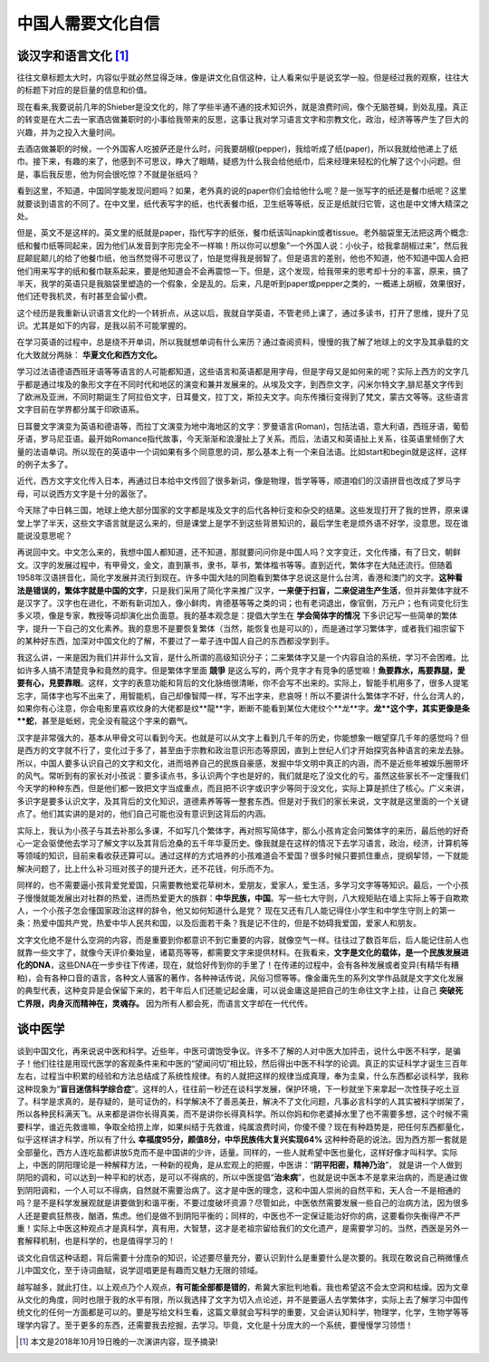 中国人需要文化自信 
^^^^^^^^^^^^^^^^^^^^^^^^^^^^^^^^^^^^^^^^^^^^^^   

谈汉字和语言文化 [1]_
----------------------------------------------
往往文章标题太大时，内容似乎就必然显得乏味，像是讲文化自信这种，让人看来似乎是说玄学一般。但是经过我的观察，往往大的标题下对应的是巨量的信息和价值。
	
现在看来,我要说前几年的Shieber是没文化的，除了学些半通不通的技术知识外，就是浪费时间，像个无脑苍蝇，到处乱撞。真正的转变是在大二去一家酒店做兼职时的小事给我带来的反思，这事让我对学习语言文字和宗教文化，政治，经济等等产生了巨大的兴趣，并为之投入大量时间。
	
去酒店做兼职的时候，一个外国客人吃披萨还是什么时，问我要胡椒(pepper)，我给听成了纸(paper)，所以我就给他递上了纸巾。接下来，有趣的来了，他感到不可思议，睁大了眼睛，疑惑为什么我会给他纸巾，后来经理来轻松的化解了这个小问题。但是，事后我反思，他为何会很吃惊？不就是张纸吗？
	
看到这里，不知道，中国同学能发现问题吗？如果，老外真的说的paper你们会给他什么呢？是一张写字的纸还是餐巾纸呢？这里就要谈到语言的不同了。在中文里，纸代表写字的纸，也代表餐巾纸，卫生纸等等纸，反正是纸就归它管，这也是中文博大精深之处。
    
但是，英文不是这样的。英文里的纸就是paper，指代写字的纸张，餐巾纸该叫napkin或者tissue。老外脑袋里无法把这两个概念:纸和餐巾纸等同起来，因为他们从发音到字形完全不一样嘛！所以你可以想象”一个外国人说：小伙子，给我拿胡椒过来”，然后我屁颠屁颠儿的给了他餐巾纸，他当然觉得不可思议了，怕是觉得我是弱智了。但是语言的差别，他也不知道，他不知道中国人会把他们用来写字的纸和餐巾联系起来，要是他知道会不会再震惊一下。但是，这个发现，给我带来的思考却十分的丰富，原来，搞了半天，我学的英语只是我脑袋里塑造的一个假象，全是乱的。后来，凡是听到paper或pepper之类的，一概递上胡椒，效果很好，他们还夸我机灵，有时甚至会留小费。
	
这个经历是我重新认识语言文化的一个转折点，从这以后，我就自学英语，不管老师上课了，通过多读书，打开了思维，提升了见识。尤其是如下的内容，是我以前不可能掌握的。
	
在学习英语的过程中，总是绕不开单词，所以我就想单词有什么来历？通过查阅资料，慢慢的我了解了地球上的文字及其承载的文化大致就分两脉： **华夏文化和西方文化。**

学习过法语德语西班牙语等等语言的人可能都知道，这些语言和英语都是用字母，但是字母又是如何来的呢？实际上西方的文字几乎都是通过埃及的象形文字在不同时代和地区的演变和兼并发展来的。从埃及文字，到西奈文字，闪米尔特文字,腓尼基文字传到了欧洲及亚洲，不同时期诞生了阿拉伯文字，日耳曼文，拉丁文，斯拉夫文字。向东传播衍变得到了梵文，蒙古文等等。这些语言文字目前在学界都分属于印欧语系。
	
日耳曼文字演变为英语和德语等，而拉丁文演变为地中海地区的文字：罗曼语言(Roman)，包括法语，意大利语，西班牙语，葡萄牙语，罗马尼亚语。最开始Romance指代故事，今天渐渐和浪漫扯上了关系。而后，法语又和英语扯上关系，往英语里倾倒了大量的法语单词。所以现在的英语中一个词如果有多个同意思的词，那么基本上有一个来自法语。比如start和begin就是这样，这样的例子太多了。

近代，西方文字文化传入日本，再通过日本给中文传回了很多新词，像是物理，哲学等等，顺道咱们的汉语拼音也改成了罗马字母，可以说西方文字是十分的嚣张了。

今天除了中日韩三国，地球上绝大部分国家的文字都是埃及文字的后代各种衍变和杂交的结果。这些发现打开了我的世界，原来课堂上学了半天，这些文字语言就是这么来的，但是课堂上是学不到这些背景知识的，最后学生老是烦外语不好学，没意思。现在谁能说没意思呢？
   
再说回中文。中文怎么来的，我想中国人都知道，还不知道，那就要问问你是中国人吗？文字变迁，文化传播，有了日文，朝鲜文。汉字的发展过程中，有甲骨文，金文，直到篆书，隶书，草书，繁体楷书等等。直到近代，繁体字在大陆还流行。但随着1958年汉语拼音化，简化字发展并流行到现在。许多中国大陆的同胞看到繁体字总说这是什么台湾，香港和澳门的文字。**这种看法是错误的，繁体字就是中国的文字**，只是我们采用了简化字来推广汉字，**一来便于扫盲，二来促进生产生活**，但并非繁体字就不是汉字了。汉字也在进化，不断有新词加入，像小鲜肉，肯德基等等之类的词；也有老词退出，像官倒，万元户；也有词变化衍生多义项，像是专家，教授等词却演化出负面意。我的基本观念是：提倡大学生在 **学会简体字的情况** 下多识记写一些简单的繁体字，提升一下自己的文化素养。我的意思不是要恢复繁体（当然，能恢复也是可以的），而是通过学习繁体字，或者我们祖宗留下的某种好东西，加深对中国文化的了解，不要过了一辈子连中国人自己的东西都没学到手。

我这么讲，一来是因为我们并非什么文盲，是什么所谓的高级知识分子；二来繁体字又是一个内容自洽的系统，学习不会困难。比如许多人搞不清楚竞争和竟然的竟字。但是繁体字里面 **競爭** 是这么写的，两个竞字才有竞争的感觉嘛！**魚要靠水，馬要靠腿，愛要有心，見要靠眼**。这样，文字的表意功能和背后的文化脉络很清晰，你不会写不出来的。实际上，智能手机用多了，很多人提笔忘字，简体字也写不出来了，用智能机，自己却像智障一样，写不出字来，悲哀呀！所以不要讲什么繁体字不好，什么台湾人的，如果你有心注意，你会电影里喜欢纹身的大佬都是纹**龍**字，断断不能看到某位大佬纹个**龙**字。**龙**这个字，其实更像是条**蛇**，甚至是蚯蚓，完全没有龍这个字来的霸气。
	
汉字是非常强大的，基本从甲骨文可以看到今天。也就是可以从文字上看到几千年的历史，你能想象一眼望穿几千年的感觉吗？但是西方的文字就不行了，变化过于多了，甚至由于宗教和政治意识形态等原因，直到上世纪人们才开始探究各种语言的来龙去脉。所以，中国人要多认识自己的文字和文化，进而培养自己的民族自豪感，发掘中华文明中真正的内涵，而不是近些年被娱乐圈带坏的风气。常听到有的家长对小孩说：要多读点书，多认识两个字也是好的，我们就是吃了没文化的亏。虽然这些家长不一定懂我们今天学的种种东西，但是他们都一致把文字当成重点，而且把不识字或识字少等同于没文化，实际上算是抓住了核心。广义来讲，多识字是要多认识文字，及其背后的文化知识，道德素养等等一整套东西。但是对于我们的家长来说，文字就是这里面的一个关键点了。他们其实讲的是对的，他们自己可能也没有意识到这背后的内涵。
	
实际上，我认为小孩子与其去补那么多课，不如写几个繁体字，再对照写简体字，那么小孩肯定会问繁体字的来历，最后他的好奇心一定会驱使他去学习了解文字以及其背后沧桑的五千年华夏历史。像我就是在这样的情况下去学习语言，政治，经济，计算机等等领域的知识，目前来看收获还算可以。通过这样的方式培养的小孩难道会不爱国？很多时候只要抓住重点，提纲挈领，一下就能解决问题了，比上什么补习班对孩子的提升还大，还不花钱，何乐而不为。
   
同样的，也不需要逼小孩背爱党爱国，只需要教他爱花草树木，爱朋友，爱家人，爱生活，多学习文字等等知识。最后，一个小孩子慢慢就能发展出对社群的热爱，进而热爱更大的族群：**中华民族，中国**。写一些七大守则，八大规矩贴在墙上实际上等于自欺欺人，一个小孩子怎会懂国家政治这样的辞令，他又如何知道什么是党？ 现在又还有几人能记得住小学生和中学生守则上的第一条：热爱中国共产党，热爱中华人民共和国，以及后面若干条？我是记不住的，但是不妨碍我爱国，爱家人和朋友。

文字文化绝不是什么空洞的内容，而是重要到你都意识不到它重要的内容，就像空气一样。往往过了数百年后，后人能记住前人也就靠一些文字了，就像今天评价秦始皇，诸葛亮等等，都需要文字来提供材料。在我看来，**文字是文化的载体，是一个民族发展进化的DNA**，这些DNA在一步步往下传递，现在，就恰好传到你的手里了！在传递的过程中，会有各种发展或者变异(有精华有糟粕)，会有各种口音的语言，各种文人骚客的著作，各种神话传说，风俗习惯等等。像金庸先生的系列文学作品就是文字文化发展的典型代表，这种变异是会保留下来的，若干年后人们还能记起金庸，可以说金庸这是把自己的生命往文字上挂，让自己 **突破死亡界限，肉身灭而精神在，灵魂存。** 因为所有人都会死，而语言文字却在一代代传。

谈中医学
---------
谈到中国文化，再来说说中医和科学。近些年，中医可谓饱受争议。许多不了解的人对中医大加抨击，说什么中医不科学，是骗子！他们往往是用现代医学的客观条件来和中医的“望闻问切”相比较，然后得出中医不科学的论调。真正的实证科学才诞生三百年左右，过程当中积累的经验和方法总结成了系统性规律。有的人就把这样的规律当成真理，奉为圭臬，什么东西都必谈科学，我称这种现象为“**盲目迷信科学综合症**”。这样的人，往往前一秒还在谈科学发展，保护环境，下一秒就坐下来拿起一次性筷子吃土豆了。科学是求真的，是存疑的，是可证伪的，科学解决不了善恶美丑，解决不了文化问题，凡事必言科学的人其实被科学绑架了，所以各种民科满天飞。从来都是讲你长得真美，而不是讲你长得真科学。所以你妈和你老婆掉水里了也不需要多想，这个时候不需要科学，谁近先救谁嘛，争取全给捞上岸，如果纠结于先救谁，纯属浪费时间，你傻不傻？现在有种趋势是，把任何东西都量化，似乎这样讲才科学，所以有了什么 **幸福度95分，颜值8分，中华民族伟大复兴实现64%** 这种种奇葩的说法。因为西方那一套就是全部量化，西方人连吃盐都讲放5克而不是中国讲的少许，适量。同样的，一些人就希望中医也量化，这样好像才叫科学。实际上，中医的阴阳理论是一种解释方法，一种新的视角，是从宏观上的把握，中医讲：“**阴平阳密，精神乃治**”， 就是讲一个人做到阴阳的调和，可以达到一种平和的状态，是可以不得病的，所以中医提倡“**治未病**”，也就是说中医本不是拿来治病的，而是通过做到阴阳调和，一个人可以不得病，自然就不需要治病了。这才是中医的理念，这和中国人崇尚的自然平和，天人合一不是相通的吗？是不是科学发展观就是讲要做到和谐平衡，不要过度破坏资源？尽管如此，中医依然需要发展一些自己的治病方法，因为很多人还是要疯狂熬夜，酗酒，焦虑。他们是做不到阴阳平衡的；同样的，中医也不一定保证能治好你的病，这要看你失衡得严不严重！实际上中医这种观点才是真科学，真有用，大智慧，这才是老祖宗留给我们的文化遗产，是需要学习的。当然，西医是另外一套解释机制，也是科学的，也是值得学习的！

谈文化自信这种话题，背后需要十分庞杂的知识，论述要尽量充分，要认识到什么是重要什么是次要的。我现在敢说自己稍微懂点儿中国文化，至于诗词曲赋，说学逗唱更是有趣而又魅力无限的领域。

越写越多，就此打住，以上观点乃个人观点，**有可能全部都是错的**，希冀大家批判地看。我也希望这不会太空洞和枯燥。因为文章从文化的角度，同时也限于我的水平有限，所以我选择了文字为切入点论述，并不是要逼人去学繁体字，实际上去了解学习中国传统文化的任何一方面都是可以的。要是写给文科生看，这篇文章就会写科学的重要，又会讲认知科学，物理学，化学，生物学等等理学内容了。至于更多的东西，还需要我去挖掘，去学习。毕竟，文化是十分庞大的一个系统，要慢慢学习领悟！

.. [1] 本文是2018年10月19日晚的一次演讲内容，现予摘录!
